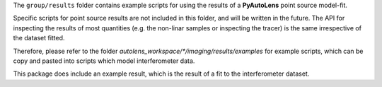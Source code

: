 The ``group/results`` folder contains example scripts for using the results of a **PyAutoLens** point source
model-fit.

Specific scripts for point source results  are not included in this folder, and will be written in the future.
The API for inspecting the results of most quantities (e.g. the non-linar samples or inspecting the tracer) is the
same irrespective of the dataset fitted.

Therefore, please refer to the folder `autolens_workspace/*/imaging/results/examples` for example scripts, which can
be copy and pasted into scripts which model interferometer data.

This package does include an example result, which is the result of a fit to the interferometer dataset.